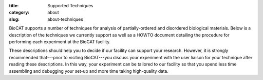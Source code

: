 :title: Supported Techniques
:category: about
:slug: about-techniques

BioCAT supports a number of techniques for analysis of partially-ordered
and disordered biological materials. Below is a description of the techniques
we currently support as well as a HOWTO document detailing the procedure
for performing each experiment at the BioCAT facility.

These descriptions should help you to decide if our facility can support
your research. However, it is strongly recommended that---prior to visiting
BioCAT---you discuss your experiment with the user liaison for your
technique after reading these descriptions. In this way, your experiment
can be tailored to our facility so that you spend less time assembling and
debugging your set-up and more time taking high-quality data.

.. row::

    .. -------------------------------------------------------------------------
    .. column::
        :width: 4

        .. thumbnail::

            .. image:: {filename}/images/conf.jpg
                :class: img-rounded

            .. caption::

                :h3:`Fiber Diffraction`

            .. button:: More
                :class: primary block
                :target: {filename}/pages/about_fiberdiffraction.rst


    .. -------------------------------------------------------------------------
    .. column::
        :width: 4

        .. thumbnail::

            .. image:: {filename}/images/conf.jpg
                :class: img-rounded

            .. caption::

                :h3:`SAXS`

            .. button:: More
                :class: primary block
                :target: {filename}/pages/about_saxs.rst


    .. -------------------------------------------------------------------------
    .. column::
        :width: 4

        .. thumbnail::

            .. image:: {filename}/images/conf.jpg
                :class: img-rounded

            .. caption::

                :h3:`Micro Diffraction and XFM`

            .. button:: More
                :class: primary block
                :target: {filename}/pages/about_microdiffraction_xfm.rst
